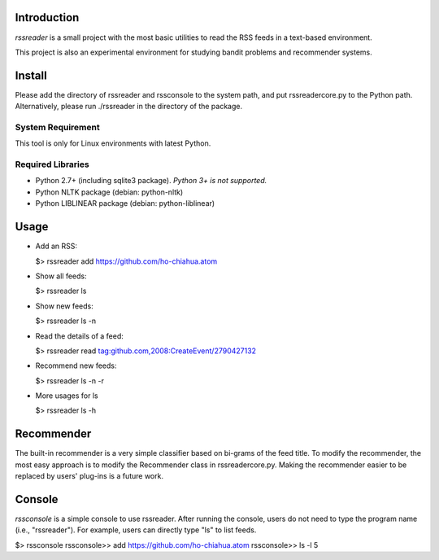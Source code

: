 Introduction
============

*rssreader* is a small project with the most basic utilities to read the RSS 
feeds in a text-based environment.

This project is also an experimental environment for studying bandit problems
and recommender systems.


Install
=======

Please add the directory of rssreader and rssconsole to the system path, and put
rssreadercore.py to the Python path. Alternatively, please run ./rssreader in 
the directory of the package.

System Requirement
------------------

This tool is only for Linux environments with latest Python.

Required Libraries
------------------

- Python 2.7+ (including sqlite3 package).
  *Python 3+ is not supported.*
- Python NLTK package (debian: python-nltk)
- Python LIBLINEAR package (debian: python-liblinear)


Usage
=====

- Add an RSS:

  $> rssreader add https://github.com/ho-chiahua.atom

- Show all feeds:

  $> rssreader ls

- Show new feeds:

  $> rssreader ls -n

- Read the details of a feed:

  $> rssreader read tag:github.com,2008:CreateEvent/2790427132

- Recommend new feeds:

  $> rssreader ls -n -r

- More usages for ls

  $> rssreader ls -h


Recommender
===========

The built-in recommender is a very simple classifier based on bi-grams of the
feed title. To modify the recommender, the most easy approach is to modify the
Recommender class in rssreadercore.py. Making the recommender easier to be
replaced by users' plug-ins is a future work.


Console
=======

*rssconsole* is a simple console to use rssreader. After running the console, 
users do not need to type the program name (i.e., "rssreader"). For example, 
users can directly type "ls" to list feeds.

$> rssconsole
rssconsole>> add  https://github.com/ho-chiahua.atom
rssconsole>> ls -l 5
